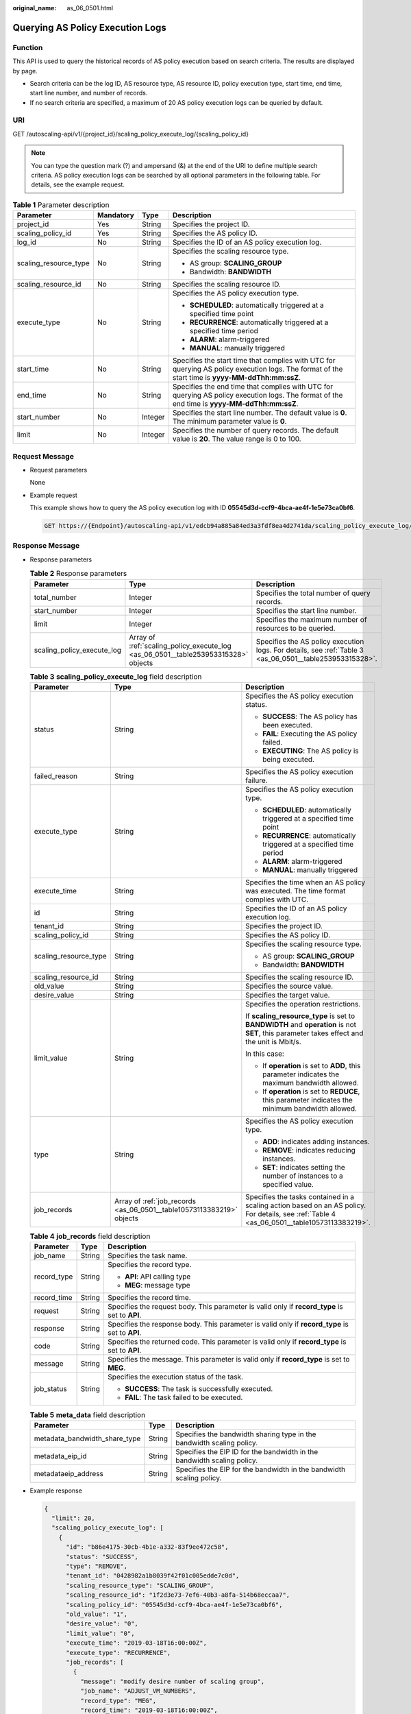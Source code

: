 :original_name: as_06_0501.html

.. _as_06_0501:

Querying AS Policy Execution Logs
=================================

Function
--------

This API is used to query the historical records of AS policy execution based on search criteria. The results are displayed by page.

-  Search criteria can be the log ID, AS resource type, AS resource ID, policy execution type, start time, end time, start line number, and number of records.
-  If no search criteria are specified, a maximum of 20 AS policy execution logs can be queried by default.

URI
---

GET /autoscaling-api/v1/{project_id}/scaling_policy_execute_log/{scaling_policy_id}

.. note::

   You can type the question mark (?) and ampersand (&) at the end of the URI to define multiple search criteria. AS policy execution logs can be searched by all optional parameters in the following table. For details, see the example request.

.. table:: **Table 1** Parameter description

   +-----------------------+-----------------+-----------------+--------------------------------------------------------------------------------------------------------------------------------------------------+
   | Parameter             | Mandatory       | Type            | Description                                                                                                                                      |
   +=======================+=================+=================+==================================================================================================================================================+
   | project_id            | Yes             | String          | Specifies the project ID.                                                                                                                        |
   +-----------------------+-----------------+-----------------+--------------------------------------------------------------------------------------------------------------------------------------------------+
   | scaling_policy_id     | Yes             | String          | Specifies the AS policy ID.                                                                                                                      |
   +-----------------------+-----------------+-----------------+--------------------------------------------------------------------------------------------------------------------------------------------------+
   | log_id                | No              | String          | Specifies the ID of an AS policy execution log.                                                                                                  |
   +-----------------------+-----------------+-----------------+--------------------------------------------------------------------------------------------------------------------------------------------------+
   | scaling_resource_type | No              | String          | Specifies the scaling resource type.                                                                                                             |
   |                       |                 |                 |                                                                                                                                                  |
   |                       |                 |                 | -  AS group: **SCALING_GROUP**                                                                                                                   |
   |                       |                 |                 | -  Bandwidth: **BANDWIDTH**                                                                                                                      |
   +-----------------------+-----------------+-----------------+--------------------------------------------------------------------------------------------------------------------------------------------------+
   | scaling_resource_id   | No              | String          | Specifies the scaling resource ID.                                                                                                               |
   +-----------------------+-----------------+-----------------+--------------------------------------------------------------------------------------------------------------------------------------------------+
   | execute_type          | No              | String          | Specifies the AS policy execution type.                                                                                                          |
   |                       |                 |                 |                                                                                                                                                  |
   |                       |                 |                 | -  **SCHEDULED**: automatically triggered at a specified time point                                                                              |
   |                       |                 |                 | -  **RECURRENCE**: automatically triggered at a specified time period                                                                            |
   |                       |                 |                 | -  **ALARM**: alarm-triggered                                                                                                                    |
   |                       |                 |                 | -  **MANUAL**: manually triggered                                                                                                                |
   +-----------------------+-----------------+-----------------+--------------------------------------------------------------------------------------------------------------------------------------------------+
   | start_time            | No              | String          | Specifies the start time that complies with UTC for querying AS policy execution logs. The format of the start time is **yyyy-MM-ddThh:mm:ssZ**. |
   +-----------------------+-----------------+-----------------+--------------------------------------------------------------------------------------------------------------------------------------------------+
   | end_time              | No              | String          | Specifies the end time that complies with UTC for querying AS policy execution logs. The format of the end time is **yyyy-MM-ddThh:mm:ssZ**.     |
   +-----------------------+-----------------+-----------------+--------------------------------------------------------------------------------------------------------------------------------------------------+
   | start_number          | No              | Integer         | Specifies the start line number. The default value is **0**. The minimum parameter value is **0**.                                               |
   +-----------------------+-----------------+-----------------+--------------------------------------------------------------------------------------------------------------------------------------------------+
   | limit                 | No              | Integer         | Specifies the number of query records. The default value is **20**. The value range is 0 to 100.                                                 |
   +-----------------------+-----------------+-----------------+--------------------------------------------------------------------------------------------------------------------------------------------------+

Request Message
---------------

-  Request parameters

   None

-  Example request

   This example shows how to query the AS policy execution log with ID **05545d3d-ccf9-4bca-ae4f-1e5e73ca0bf6**.

   .. code-block:: text

      GET https://{Endpoint}/autoscaling-api/v1/edcb94a885a84ed3a3fdf8ea4d2741da/scaling_policy_execute_log/05545d3d-ccf9-4bca-ae4f-1e5e73ca0bf6

Response Message
----------------

-  Response parameters

   .. table:: **Table 2** Response parameters

      +----------------------------+------------------------------------------------------------------------------------+----------------------------------------------------------------------------------------------------------+
      | Parameter                  | Type                                                                               | Description                                                                                              |
      +============================+====================================================================================+==========================================================================================================+
      | total_number               | Integer                                                                            | Specifies the total number of query records.                                                             |
      +----------------------------+------------------------------------------------------------------------------------+----------------------------------------------------------------------------------------------------------+
      | start_number               | Integer                                                                            | Specifies the start line number.                                                                         |
      +----------------------------+------------------------------------------------------------------------------------+----------------------------------------------------------------------------------------------------------+
      | limit                      | Integer                                                                            | Specifies the maximum number of resources to be queried.                                                 |
      +----------------------------+------------------------------------------------------------------------------------+----------------------------------------------------------------------------------------------------------+
      | scaling_policy_execute_log | Array of :ref:`scaling_policy_execute_log <as_06_0501__table253953315328>` objects | Specifies the AS policy execution logs. For details, see :ref:`Table 3 <as_06_0501__table253953315328>`. |
      +----------------------------+------------------------------------------------------------------------------------+----------------------------------------------------------------------------------------------------------+

   .. _as_06_0501__table253953315328:

   .. table:: **Table 3** **scaling_policy_execute_log** field description

      +-----------------------+-----------------------------------------------------------------------+---------------------------------------------------------------------------------------------------------------------------------------------+
      | Parameter             | Type                                                                  | Description                                                                                                                                 |
      +=======================+=======================================================================+=============================================================================================================================================+
      | status                | String                                                                | Specifies the AS policy execution status.                                                                                                   |
      |                       |                                                                       |                                                                                                                                             |
      |                       |                                                                       | -  **SUCCESS**: The AS policy has been executed.                                                                                            |
      |                       |                                                                       | -  **FAIL**: Executing the AS policy failed.                                                                                                |
      |                       |                                                                       | -  **EXECUTING**: The AS policy is being executed.                                                                                          |
      +-----------------------+-----------------------------------------------------------------------+---------------------------------------------------------------------------------------------------------------------------------------------+
      | failed_reason         | String                                                                | Specifies the AS policy execution failure.                                                                                                  |
      +-----------------------+-----------------------------------------------------------------------+---------------------------------------------------------------------------------------------------------------------------------------------+
      | execute_type          | String                                                                | Specifies the AS policy execution type.                                                                                                     |
      |                       |                                                                       |                                                                                                                                             |
      |                       |                                                                       | -  **SCHEDULED**: automatically triggered at a specified time point                                                                         |
      |                       |                                                                       | -  **RECURRENCE**: automatically triggered at a specified time period                                                                       |
      |                       |                                                                       | -  **ALARM**: alarm-triggered                                                                                                               |
      |                       |                                                                       | -  **MANUAL**: manually triggered                                                                                                           |
      +-----------------------+-----------------------------------------------------------------------+---------------------------------------------------------------------------------------------------------------------------------------------+
      | execute_time          | String                                                                | Specifies the time when an AS policy was executed. The time format complies with UTC.                                                       |
      +-----------------------+-----------------------------------------------------------------------+---------------------------------------------------------------------------------------------------------------------------------------------+
      | id                    | String                                                                | Specifies the ID of an AS policy execution log.                                                                                             |
      +-----------------------+-----------------------------------------------------------------------+---------------------------------------------------------------------------------------------------------------------------------------------+
      | tenant_id             | String                                                                | Specifies the project ID.                                                                                                                   |
      +-----------------------+-----------------------------------------------------------------------+---------------------------------------------------------------------------------------------------------------------------------------------+
      | scaling_policy_id     | String                                                                | Specifies the AS policy ID.                                                                                                                 |
      +-----------------------+-----------------------------------------------------------------------+---------------------------------------------------------------------------------------------------------------------------------------------+
      | scaling_resource_type | String                                                                | Specifies the scaling resource type.                                                                                                        |
      |                       |                                                                       |                                                                                                                                             |
      |                       |                                                                       | -  AS group: **SCALING_GROUP**                                                                                                              |
      |                       |                                                                       | -  Bandwidth: **BANDWIDTH**                                                                                                                 |
      +-----------------------+-----------------------------------------------------------------------+---------------------------------------------------------------------------------------------------------------------------------------------+
      | scaling_resource_id   | String                                                                | Specifies the scaling resource ID.                                                                                                          |
      +-----------------------+-----------------------------------------------------------------------+---------------------------------------------------------------------------------------------------------------------------------------------+
      | old_value             | String                                                                | Specifies the source value.                                                                                                                 |
      +-----------------------+-----------------------------------------------------------------------+---------------------------------------------------------------------------------------------------------------------------------------------+
      | desire_value          | String                                                                | Specifies the target value.                                                                                                                 |
      +-----------------------+-----------------------------------------------------------------------+---------------------------------------------------------------------------------------------------------------------------------------------+
      | limit_value           | String                                                                | Specifies the operation restrictions.                                                                                                       |
      |                       |                                                                       |                                                                                                                                             |
      |                       |                                                                       | If **scaling_resource_type** is set to **BANDWIDTH** and **operation** is not **SET**, this parameter takes effect and the unit is Mbit/s.  |
      |                       |                                                                       |                                                                                                                                             |
      |                       |                                                                       | In this case:                                                                                                                               |
      |                       |                                                                       |                                                                                                                                             |
      |                       |                                                                       | -  If **operation** is set to **ADD**, this parameter indicates the maximum bandwidth allowed.                                              |
      |                       |                                                                       | -  If **operation** is set to **REDUCE**, this parameter indicates the minimum bandwidth allowed.                                           |
      +-----------------------+-----------------------------------------------------------------------+---------------------------------------------------------------------------------------------------------------------------------------------+
      | type                  | String                                                                | Specifies the AS policy execution type.                                                                                                     |
      |                       |                                                                       |                                                                                                                                             |
      |                       |                                                                       | -  **ADD**: indicates adding instances.                                                                                                     |
      |                       |                                                                       | -  **REMOVE**: indicates reducing instances.                                                                                                |
      |                       |                                                                       | -  **SET**: indicates setting the number of instances to a specified value.                                                                 |
      +-----------------------+-----------------------------------------------------------------------+---------------------------------------------------------------------------------------------------------------------------------------------+
      | job_records           | Array of :ref:`job_records <as_06_0501__table10573113383219>` objects | Specifies the tasks contained in a scaling action based on an AS policy. For details, see :ref:`Table 4 <as_06_0501__table10573113383219>`. |
      +-----------------------+-----------------------------------------------------------------------+---------------------------------------------------------------------------------------------------------------------------------------------+

   .. _as_06_0501__table10573113383219:

   .. table:: **Table 4** **job_records** field description

      +-----------------------+-----------------------+-------------------------------------------------------------------------------------------------+
      | Parameter             | Type                  | Description                                                                                     |
      +=======================+=======================+=================================================================================================+
      | job_name              | String                | Specifies the task name.                                                                        |
      +-----------------------+-----------------------+-------------------------------------------------------------------------------------------------+
      | record_type           | String                | Specifies the record type.                                                                      |
      |                       |                       |                                                                                                 |
      |                       |                       | -  **API**: API calling type                                                                    |
      |                       |                       | -  **MEG**: message type                                                                        |
      +-----------------------+-----------------------+-------------------------------------------------------------------------------------------------+
      | record_time           | String                | Specifies the record time.                                                                      |
      +-----------------------+-----------------------+-------------------------------------------------------------------------------------------------+
      | request               | String                | Specifies the request body. This parameter is valid only if **record_type** is set to **API**.  |
      +-----------------------+-----------------------+-------------------------------------------------------------------------------------------------+
      | response              | String                | Specifies the response body. This parameter is valid only if **record_type** is set to **API**. |
      +-----------------------+-----------------------+-------------------------------------------------------------------------------------------------+
      | code                  | String                | Specifies the returned code. This parameter is valid only if **record_type** is set to **API**. |
      +-----------------------+-----------------------+-------------------------------------------------------------------------------------------------+
      | message               | String                | Specifies the message. This parameter is valid only if **record_type** is set to **MEG**.       |
      +-----------------------+-----------------------+-------------------------------------------------------------------------------------------------+
      | job_status            | String                | Specifies the execution status of the task.                                                     |
      |                       |                       |                                                                                                 |
      |                       |                       | -  **SUCCESS**: The task is successfully executed.                                              |
      |                       |                       | -  **FAIL**: The task failed to be executed.                                                    |
      +-----------------------+-----------------------+-------------------------------------------------------------------------------------------------+

   .. table:: **Table 5** **meta_data** field description

      +-------------------------------+--------+-------------------------------------------------------------------------+
      | Parameter                     | Type   | Description                                                             |
      +===============================+========+=========================================================================+
      | metadata_bandwidth_share_type | String | Specifies the bandwidth sharing type in the bandwidth scaling policy.   |
      +-------------------------------+--------+-------------------------------------------------------------------------+
      | metadata_eip_id               | String | Specifies the EIP ID for the bandwidth in the bandwidth scaling policy. |
      +-------------------------------+--------+-------------------------------------------------------------------------+
      | metadataeip_address           | String | Specifies the EIP for the bandwidth in the bandwidth scaling policy.    |
      +-------------------------------+--------+-------------------------------------------------------------------------+

-  Example response

   .. code-block::

      {
        "limit": 20,
        "scaling_policy_execute_log": [
          {
            "id": "b86e4175-30cb-4b1e-a332-83f9ee472c58",
            "status": "SUCCESS",
            "type": "REMOVE",
            "tenant_id": "0428982a1b8039f42f01c005edde7c0d",
            "scaling_resource_type": "SCALING_GROUP",
            "scaling_resource_id": "1f2d3e73-7ef6-40b3-a8fa-514b68eccaa7",
            "scaling_policy_id": "05545d3d-ccf9-4bca-ae4f-1e5e73ca0bf6",
            "old_value": "1",
            "desire_value": "0",
            "limit_value": "0",
            "execute_time": "2019-03-18T16:00:00Z",
            "execute_type": "RECURRENCE",
            "job_records": [
              {
                "message": "modify desire number of scaling group",
                "job_name": "ADJUST_VM_NUMBERS",
                "record_type": "MEG",
                "record_time": "2019-03-18T16:00:00Z",
                "job_status": "SUCCESS"
              }
            ]
          }
        ],
        "total_number": 1,
        "start_number": 0
      }

Returned Values
---------------

-  Normal

   200

-  Abnormal

   +-----------------------------------+--------------------------------------------------------------------------------------------+
   | Returned Values                   | Description                                                                                |
   +===================================+============================================================================================+
   | 400 Bad Request                   | The server failed to process the request.                                                  |
   +-----------------------------------+--------------------------------------------------------------------------------------------+
   | 401 Unauthorized                  | You must enter the username and password to access the requested page.                     |
   +-----------------------------------+--------------------------------------------------------------------------------------------+
   | 403 Forbidden                     | You are forbidden to access the requested page.                                            |
   +-----------------------------------+--------------------------------------------------------------------------------------------+
   | 404 Not Found                     | The server could not find the requested page.                                              |
   +-----------------------------------+--------------------------------------------------------------------------------------------+
   | 405 Method Not Allowed            | You are not allowed to use the method specified in the request.                            |
   +-----------------------------------+--------------------------------------------------------------------------------------------+
   | 406 Not Acceptable                | The response generated by the server could not be accepted by the client.                  |
   +-----------------------------------+--------------------------------------------------------------------------------------------+
   | 407 Proxy Authentication Required | You must use the proxy server for authentication so that the request can be processed.     |
   +-----------------------------------+--------------------------------------------------------------------------------------------+
   | 408 Request Timeout               | The request timed out.                                                                     |
   +-----------------------------------+--------------------------------------------------------------------------------------------+
   | 409 Conflict                      | The request could not be processed due to a conflict.                                      |
   +-----------------------------------+--------------------------------------------------------------------------------------------+
   | 500 Internal Server Error         | Failed to complete the request because of an internal service error.                       |
   +-----------------------------------+--------------------------------------------------------------------------------------------+
   | 501 Not Implemented               | Failed to complete the request because the server does not support the requested function. |
   +-----------------------------------+--------------------------------------------------------------------------------------------+
   | 502 Bad Gateway                   | Failed to complete the request because the request is invalid.                             |
   +-----------------------------------+--------------------------------------------------------------------------------------------+
   | 503 Service Unavailable           | Failed to complete the request because the system is unavailable.                          |
   +-----------------------------------+--------------------------------------------------------------------------------------------+
   | 504 Gateway Timeout               | A gateway timeout error occurred.                                                          |
   +-----------------------------------+--------------------------------------------------------------------------------------------+

Error Codes
-----------

See :ref:`Error Codes <as_07_0102>`.
